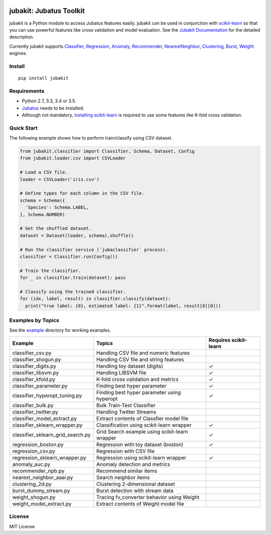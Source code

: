 |Travis|_ |Coveralls|_ |PyPi|_

.. |Travis| image:: https://api.travis-ci.org/jubatus/jubakit.svg?branch=master
.. _Travis: https://travis-ci.org/jubatus/jubakit

.. |Coveralls| image:: https://coveralls.io/repos/jubatus/jubakit/badge.svg?branch=master&service=github
.. _Coveralls: https://coveralls.io/r/jubatus/jubakit

.. |PyPi| image:: https://badge.fury.io/py/jubakit.svg
.. _PyPi: https://badge.fury.io/py/jubakit

jubakit: Jubatus Toolkit
========================

jubakit is a Python module to access Jubatus features easily.
jubakit can be used in conjunction with `scikit-learn <http://scikit-learn.org/>`_ so that you can use powerful features like cross validation and model evaluation.
See the `Jubakit Documentation <http://jubat.us/en/jubakit>`_ for the detailed description.

Currently jubakit supports
`Classifier <http://jubat.us/en/api/api_classifier.html>`_,
`Regression <http://jubat.us/en/api/api_regression.html>`_,
`Anomaly <http://jubat.us/en/api/api_anomaly.html>`_,
`Recommender <http://jubat.us/en/api/api_recommender.html>`_,
`NearestNeighbor <http://jubat.us/en/api/api_nearest_neighbor.html>`_,
`Clustering <http://jubat.us/en/api/api_clustering.html>`_,
`Burst <http://jubat.us/en/api/api_burst.html>`_,
`Weight <http://jubat.us/en/api/api_weight.html>`_ engines.

Install
-------

::

  pip install jubakit

Requirements
------------

* Python 2.7, 3.3, 3.4 or 3.5.
* `Jubatus <http://jubat.us/en/quickstart.html>`_ needs to be installed.
* Although not mandatory, `installing scikit-learn <http://scikit-learn.org/stable/install.html>`_ is required to use some features like K-fold cross validation.

Quick Start
-----------

The following example shows how to perform train/classify using CSV dataset.

.. code:: python

  from jubakit.classifier import Classifier, Schema, Dataset, Config
  from jubakit.loader.csv import CSVLoader

  # Load a CSV file.
  loader = CSVLoader('iris.csv')

  # Define types for each column in the CSV file.
  schema = Schema({
    'Species': Schema.LABEL,
  }, Schema.NUMBER)

  # Get the shuffled dataset.
  dataset = Dataset(loader, schema).shuffle()

  # Run the classifier service (`jubaclassifier` process).
  classifier = Classifier.run(Config())

  # Train the classifier.
  for _ in classifier.train(dataset): pass

  # Classify using the trained classifier.
  for (idx, label, result) in classifier.classify(dataset):
    print("true label: {0}, estimated label: {1}".format(label, result[0][0]))

Examples by Topics
------------------

See the `example <https://github.com/jubatus/jubakit/tree/master/example>`_ directory for working examples.

+-----------------------------------+-----------------------------------------------+-----------------------+
| Example                           | Topics                                        | Requires scikit-learn |
+===================================+===============================================+=======================+
| classifier_csv.py                 | Handling CSV file and numeric features        |                       |
+-----------------------------------+-----------------------------------------------+-----------------------+
| classifier_shogun.py              | Handling CSV file and string features         |                       |
+-----------------------------------+-----------------------------------------------+-----------------------+
| classifier_digits.py              | Handling toy dataset (digits)                 | ✓                     |
+-----------------------------------+-----------------------------------------------+-----------------------+
| classifier_libsvm.py              | Handling LIBSVM file                          | ✓                     |
+-----------------------------------+-----------------------------------------------+-----------------------+
| classifier_kfold.py               | K-fold cross validation and metrics           | ✓                     |
+-----------------------------------+-----------------------------------------------+-----------------------+
| classifier_parameter.py           | Finding best hyper parameter                  | ✓                     |
+-----------------------------------+-----------------------------------------------+-----------------------+
| classifier_hyperopt_tuning.py     | Finding best hyper parameter using hyperopt   | ✓                     |
+-----------------------------------+-----------------------------------------------+-----------------------+
| classifier_bulk.py                | Bulk Train-Test Classifier                    |                       |
+-----------------------------------+-----------------------------------------------+-----------------------+
| classifier_twitter.py             | Handling Twitter Streams                      |                       |
+-----------------------------------+-----------------------------------------------+-----------------------+
| classifier_model_extract.py       | Extract contents of Classfier model file      |                       |
+-----------------------------------+-----------------------------------------------+-----------------------+
| classifier_sklearn_wrapper.py     | Classification using scikit-learn wrapper     | ✓                     |
+-----------------------------------+-----------------------------------------------+-----------------------+
| classifier_sklearn_grid_search.py | Grid Search example using scikit-learn wrapper| ✓                     |
+-----------------------------------+-----------------------------------------------+-----------------------+
| regression_boston.py              | Regression with toy dataset (boston)          | ✓                     |
+-----------------------------------+-----------------------------------------------+-----------------------+
| regression_csv.py                 | Regression with CSV file                      |                       |
+-----------------------------------+-----------------------------------------------+-----------------------+
| regression_sklearn_wrapper.py     | Regression using scikit-learn wrapper         | ✓                     |
+-----------------------------------+-----------------------------------------------+-----------------------+
| anomaly_auc.py                    | Anomaly detection and metrics                 |                       |
+-----------------------------------+-----------------------------------------------+-----------------------+
| recommender_npb.py                | Recommend similar items                       |                       |
+-----------------------------------+-----------------------------------------------+-----------------------+
| nearest_neighbor_aaai.py          | Search neighbor items                         |                       |
+-----------------------------------+-----------------------------------------------+-----------------------+
| clustering_2d.py                  | Clustering 2-dimensional dataset              |                       |
+-----------------------------------+-----------------------------------------------+-----------------------+
| burst_dummy_stream.py             | Burst detection with stream data              |                       |
+-----------------------------------+-----------------------------------------------+-----------------------+
| weight_shogun.py                  | Tracing fv_converter behavior using Weight    |                       |
+-----------------------------------+-----------------------------------------------+-----------------------+
| weight_model_extract.py           | Extract contents of Weight model file         |                       |
+-----------------------------------+-----------------------------------------------+-----------------------+

License
-------

MIT License
